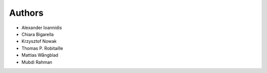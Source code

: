 ..
    Copyright (C) 2018 CERN.

    Asclepias Broker is free software; you can redistribute it and/or modify it
    under the terms of the MIT License; see LICENSE file for more details.

Authors
=======

- Alexander Ioannidis
- Chiara Bigarella
- Krzysztof Nowak
- Thomas P. Robitaille
- Mattias Wångblad
- Mubdi Rahman

